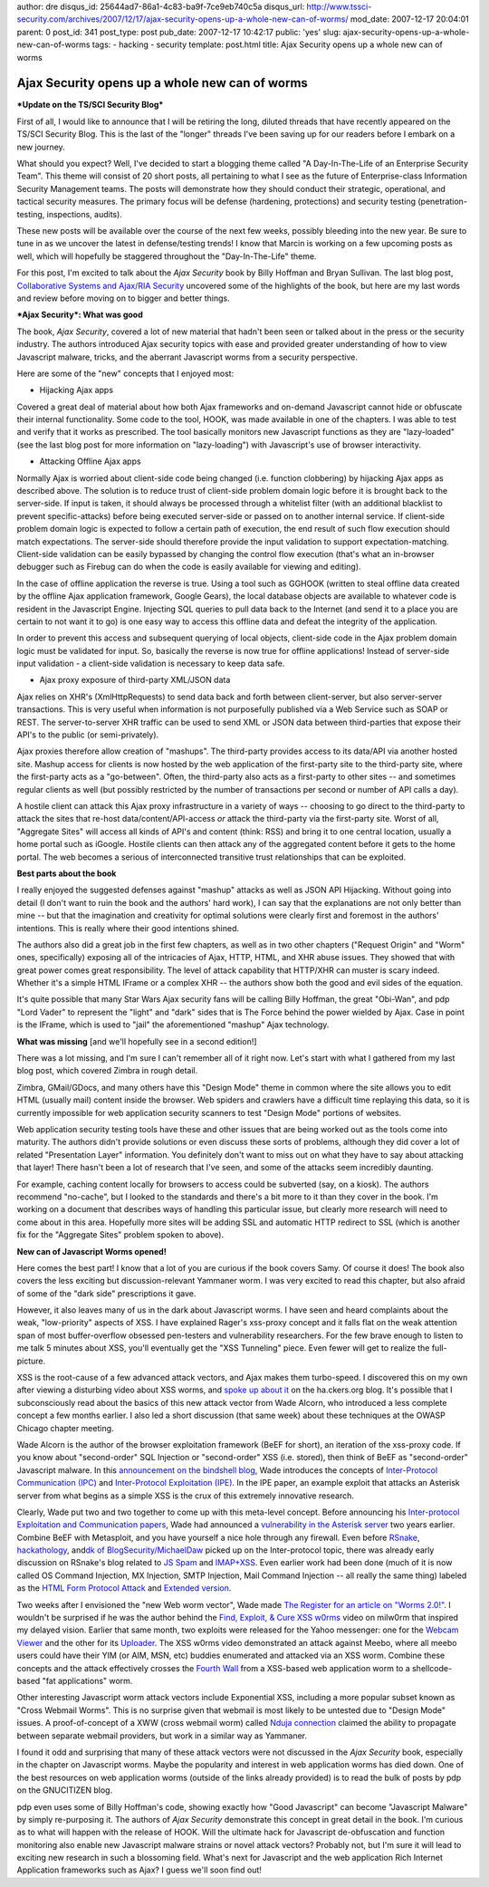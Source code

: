 author: dre
disqus_id: 25644ad7-86a1-4c83-ba9f-7ce9eb740c5a
disqus_url: http://www.tssci-security.com/archives/2007/12/17/ajax-security-opens-up-a-whole-new-can-of-worms/
mod_date: 2007-12-17 20:04:01
parent: 0
post_id: 341
post_type: post
pub_date: 2007-12-17 10:42:17
public: 'yes'
slug: ajax-security-opens-up-a-whole-new-can-of-worms
tags:
- hacking
- security
template: post.html
title: Ajax Security opens up a whole new can of worms

Ajax Security opens up a whole new can of worms
###############################################

***Update on the TS/SCI Security Blog***

First of all, I would like to announce that I will be retiring the long,
diluted threads that have recently appeared on the TS/SCI Security Blog.
This is the last of the "longer" threads I've been saving up for our
readers before I embark on a new journey.

What should you expect? Well, I've decided to start a blogging theme
called "A Day-In-The-Life of an Enterprise Security Team". This theme
will consist of 20 short posts, all pertaining to what I see as the
future of Enterprise-class Information Security Management teams. The
posts will demonstrate how they should conduct their strategic,
operational, and tactical security measures. The primary focus will be
defense (hardening, protections) and security testing
(penetration-testing, inspections, audits).

These new posts will be available over the course of the next few weeks,
possibly bleeding into the new year. Be sure to tune in as we uncover
the latest in defense/testing trends! I know that Marcin is working on a
few upcoming posts as well, which will hopefully be staggered throughout
the "Day-In-The-Life" theme.

For this post, I'm excited to talk about the *Ajax Security* book by
Billy Hoffman and Bryan Sullivan. The last blog post, `Collaborative
Systems and Ajax/RIA
Security <http://www.tssci-security.com/archives/2007/12/13/collaborative-systems-and-ajaxria-security/>`_
uncovered some of the highlights of the book, but here are my last words
and review before moving on to bigger and better things.

***Ajax Security*: What was good**

The book, *Ajax Security*, covered a lot of new material that hadn't
been seen or talked about in the press or the security industry. The
authors introduced Ajax security topics with ease and provided greater
understanding of how to view Javascript malware, tricks, and the
aberrant Javascript worms from a security perspective.

Here are some of the "new" concepts that I enjoyed most:

-  Hijacking Ajax apps

Covered a great deal of material about how both Ajax frameworks and
on-demand Javascript cannot hide or obfuscate their internal
functionality. Some code to the tool, HOOK, was made available in one of
the chapters. I was able to test and verify that it works as prescribed.
The tool basically monitors new Javascript functions as they are
"lazy-loaded" (see the last blog post for more information on
"lazy-loading") with Javascript's use of browser interactivity.

-  Attacking Offline Ajax apps

Normally Ajax is worried about client-side code being changed (i.e.
function clobbering) by hijacking Ajax apps as described above. The
solution is to reduce trust of client-side problem domain logic before
it is brought back to the server-side. If input is taken, it should
always be processed through a whitelist filter (with an additional
blacklist to prevent specific-attacks) before being executed server-side
or passed on to another internal service. If client-side problem domain
logic is expected to follow a certain path of execution, the end result
of such flow execution should match expectations. The server-side should
therefore provide the input validation to support expectation-matching.
Client-side validation can be easily bypassed by changing the control
flow execution (that's what an in-browser debugger such as Firebug can
do when the code is easily available for viewing and editing).

In the case of offline application the reverse is true. Using a tool
such as GGHOOK (written to steal offline data created by the offline
Ajax application framework, Google Gears), the local database objects
are available to whatever code is resident in the Javascript Engine.
Injecting SQL queries to pull data back to the Internet (and send it to
a place you are certain to not want it to go) is one easy way to access
this offline data and defeat the integrity of the application.

In order to prevent this access and subsequent querying of local
objects, client-side code in the Ajax problem domain logic must be
validated for input. So, basically the reverse is now true for offline
applications! Instead of server-side input validation - a client-side
validation is necessary to keep data safe.

-  Ajax proxy exposure of third-party XML/JSON data

Ajax relies on XHR's (XmlHttpRequests) to send data back and forth
between client-server, but also server-server transactions. This is very
useful when information is not purposefully published via a Web Service
such as SOAP or REST. The server-to-server XHR traffic can be used to
send XML or JSON data between third-parties that expose their API's to
the public (or semi-privately).

Ajax proxies therefore allow creation of "mashups". The third-party
provides access to its data/API via another hosted site. Mashup access
for clients is now hosted by the web application of the first-party site
to the third-party site, where the first-party acts as a "go-between".
Often, the third-party also acts as a first-party to other sites -- and
sometimes regular clients as well (but possibly restricted by the number
of transactions per second or number of API calls a day).

A hostile client can attack this Ajax proxy infrastructure in a variety
of ways -- choosing to go direct to the third-party to attack the sites
that re-host data/content/API-access *or* attack the third-party via the
first-party site. Worst of all, "Aggregate Sites" will access all kinds
of API's and content (think: RSS) and bring it to one central location,
usually a home portal such as iGoogle. Hostile clients can then attack
any of the aggregated content before it gets to the home portal. The web
becomes a serious of interconnected transitive trust relationships that
can be exploited.

**Best parts about the book**

I really enjoyed the suggested defenses against "mashup" attacks as well
as JSON API Hijacking. Without going into detail (I don't want to ruin
the book and the authors' hard work), I can say that the explanations
are not only better than mine -- but that the imagination and creativity
for optimal solutions were clearly first and foremost in the authors'
intentions. This is really where their good intentions shined.

The authors also did a great job in the first few chapters, as well as
in two other chapters ("Request Origin" and "Worm" ones, specifically)
exposing all of the intricacies of Ajax, HTTP, HTML, and XHR abuse
issues. They showed that with great power comes great responsibility.
The level of attack capability that HTTP/XHR can muster is scary indeed.
Whether it's a simple HTML IFrame or a complex XHR -- the authors show
both the good and evil sides of the equation.

It's quite possible that many Star Wars Ajax security fans will be
calling Billy Hoffman, the great "Obi-Wan", and pdp "Lord Vader" to
represent the "light" and "dark" sides that is The Force behind the
power wielded by Ajax. Case in point is the IFrame, which is used to
"jail" the aforementioned "mashup" Ajax technology.

**What was missing** [and we'll hopefully see in a second edition!]

There was a lot missing, and I'm sure I can't remember all of it right
now. Let's start with what I gathered from my last blog post, which
covered Zimbra in rough detail.

Zimbra, GMail/GDocs, and many others have this "Design Mode" theme in
common where the site allows you to edit HTML (usually mail) content
inside the browser. Web spiders and crawlers have a difficult time
replaying this data, so it is currently impossible for web application
security scanners to test "Design Mode" portions of websites.

Web application security testing tools have these and other issues that
are being worked out as the tools come into maturity. The authors didn't
provide solutions or even discuss these sorts of problems, although they
did cover a lot of related "Presentation Layer" information. You
definitely don't want to miss out on what they have to say about
attacking that layer! There hasn't been a lot of research that I've
seen, and some of the attacks seem incredibly daunting.

For example, caching content locally for browsers to access could be
subverted (say, on a kiosk). The authors recommend "no-cache", but I
looked to the standards and there's a bit more to it than they cover in
the book. I'm working on a document that describes ways of handling this
particular issue, but clearly more research will need to come about in
this area. Hopefully more sites will be adding SSL and automatic HTTP
redirect to SSL (which is another fix for the "Aggregate Sites" problem
spoken to above).

**New can of Javascript Worms opened!**

Here comes the best part! I know that a lot of you are curious if the
book covers Samy. Of course it does! The book also covers the less
exciting but discussion-relevant Yammaner worm. I was very excited to
read this chapter, but also afraid of some of the "dark side"
prescriptions it gave.

However, it also leaves many of us in the dark about Javascript worms. I
have seen and heard complaints about the weak, "low-priority" aspects of
XSS. I have explained Rager's xss-proxy concept and it falls flat on the
weak attention span of most buffer-overflow obsessed pen-testers and
vulnerability researchers. For the few brave enough to listen to me talk
5 minutes about XSS, you'll eventually get the "XSS Tunneling" piece.
Even fewer will get to realize the full-picture.

XSS is the root-cause of a few advanced attack vectors, and Ajax makes
them turbo-speed. I discovered this on my own after viewing a disturbing
video about XSS worms, and `spoke up about
it <http://ha.ckers.org/blog/20070615/xss-irony/#comment-39258>`_ on the
ha.ckers.org blog. It's possible that I subconsciously read about the
basics of this new attack vector from Wade Alcorn, who introduced a less
complete concept a few months earlier. I also led a short discussion
(that same week) about these techniques at the OWASP Chicago chapter
meeting.

Wade Alcorn is the author of the browser exploitation framework (BeEF
for short), an iteration of the xss-proxy code. If you know about
"second-order" SQL Injection or "second-order" XSS (i.e. stored), then
think of BeEF as "second-order" Javascript malware. In this
`announcement on the bindshell
blog <http://www.bindshell.net/entry/36>`_, Wade introduces the concepts
of `Inter-Protocol Communication
(IPC) <http://www.bindshell.net/papers/ipc>`_ and `Inter-Protocol
Exploitation (IPE) <http://www.bindshell.net/papers/ipe>`_. In the IPE
paper, an example exploit that attacks an Asterisk server from what
begins as a simple XSS is the crux of this extremely innovative
research.

Clearly, Wade put two and two together to come up with this meta-level
concept. Before announcing his `Inter-protocol Exploitation and
Communication papers <http://www.bindshell.net/entry/38>`_, Wade had
announced a `vulnerability in the Asterisk
server <http://www.bindshell.net/advisories/astman>`_ two years earlier.
Combine BeEF with Metasploit, and you have yourself a nice hole through
any firewall. Even before
`RSnake <http://ha.ckers.org/blog/20070411/intra-protocol-exploitation/>`_,
`hackathology <http://hackathology.blogspot.com/2007/08/exploiting-ftp-clients-using-pasv.html>`_,
and\ `dk of
BlogSecurity/MichaelDaw <http://michaeldaw.org/news/news-220307-0/>`_
picked up on the Inter-protocol topic, there was already early
discussion on RSnake's blog related to `JS
Spam <http://ha.ckers.org/blog/20070325/javascript-spam/>`_ and
`IMAP+XSS <http://ha.ckers.org/blog/20060920/imap-vulnerable-to-xss/>`_.
Even earlier work had been done (much of it is now called OS Command
Injection, MX Injection, SMTP Injection, Mail Command Injection -- all
really the same thing) labeled as the `HTML Form Protocol
Attack <http://www.remote.org/jochen/sec/hfpa/>`_ and `Extended
version <http://eyeonsecurity.org/papers/Extended%20HTML%20Form%20Attack.htm>`_.

Two weeks after I envisioned the "new Web worm vector", Wade made `The
Register for an article on "Worms
2.0!" <http://www.theregister.co.uk/2007/06/27/wade_alcorn_metasploit_interview/>`_.
I wouldn't be surprised if he was the author behind the `Find, Exploit,
& Cure XSS w0rms <http://milw0rm.com/video/>`_ video on milw0rm that
inspired my delayed vision. Earlier that same month, two exploits were
released for the Yahoo messenger: one for the `Webcam
Viewer <http://osvdb.org/show/osvdb/37081>`_ and the other for its
`Uploader <http://osvdb.org/show/osvdb/37082>`_. The XSS w0rms video
demonstrated an attack against Meebo, where all meebo users could have
their YIM (or AIM, MSN, etc) buddies enumerated and attacked via an XSS
worm. Combine these concepts and the attack effectively crosses the
`Fourth Wall <http://en.wikipedia.org/wiki/Fourth_wall>`_ from a
XSS-based web application worm to a shellcode-based "fat applications"
worm.

Other interesting Javascript worm attack vectors include Exponential
XSS, including a more popular subset known as "Cross Webmail Worms".
This is no surprise given that webmail is most likely to be untested due
to "Design Mode" issues. A proof-of-concept of a XWW (cross webmail
worm) called `Nduja
connection <http://rosario.valotta.googlepages.com/home>`_ claimed the
ability to propagate between separate webmail providers, but work in a
similar way as Yammaner.

I found it odd and surprising that many of these attack vectors were not
discussed in the *Ajax Security* book, especially in the chapter on
Javascript worms. Maybe the popularity and interest in web application
worms has died down. One of the best resources on web application worms
(outside of the links already provided) is to read the bulk of posts by
pdp on the GNUCITIZEN blog.

pdp even uses some of Billy Hoffman's code, showing exactly how "Good
Javascript" can become "Javascript Malware" by simply re-purposing it.
The authors of *Ajax Security* demonstrate this concept in great detail
in the book. I'm curious as to what will happen with the release of
HOOK. Will the ultimate hack for Javascript de-obfuscation and function
monitoring also enable new Javascript malware strains or novel attack
vectors? Probably not, but I'm sure it will lead to exciting new
research in such a blossoming field. What's next for Javascript and the
web application Rich Internet Application frameworks such as Ajax? I
guess we'll soon find out!
